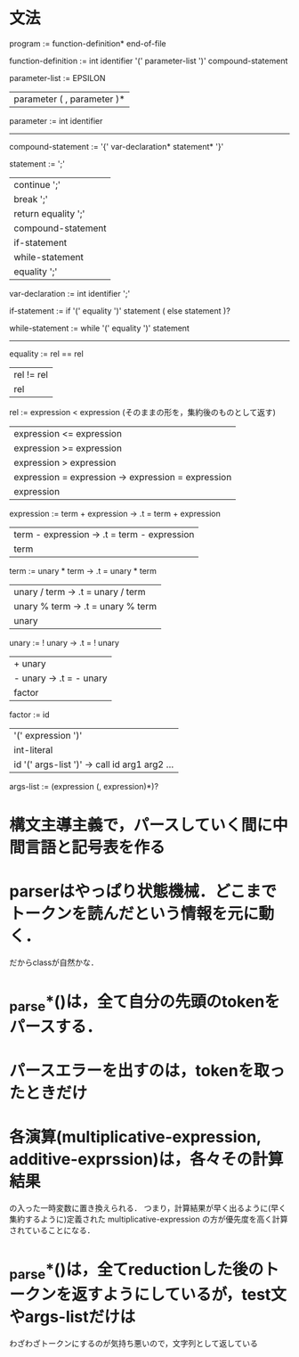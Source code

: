 * 文法
program :=
function-definition* end-of-file

# definition :=
#   function-definition

function-definition :=
  int identifier '(' parameter-list ')' compound-statement

parameter-list :=
    EPSILON
  | parameter ( , parameter )*

parameter :=
  int identifier

# type-expression :=
#   int 

----------------------------------------------
compound-statement :=
  '{' var-declaration* statement* '}'

statement :=
    ';'
  | continue ';'
  | break ';'
  | return equality ';'
  | compound-statement
  | if-statement
  | while-statement
  | equality ';'

var-declaration :=
  int identifier ';'

if-statement :=
  if '(' equality ')' statement ( else statement )?

while-statement :=
  while '(' equality ')' statement

----------------------------------------------

equality :=
         rel == rel
         | rel != rel
         | rel

rel :=
    expression < expression  (そのままの形を，集約後のものとして返す)
    | expression <= expression
    | expression >= expression
    | expression > expression
    | expression = expression  -> expression = expression
    | expression

expression :=
     term + expression  -> .t = term + expression
     | term - expression  -> .t = term - expression
     | term

term :=
     unary * term  -> .t = unary * term
     | unary / term  -> .t = unary / term
     | unary % term  -> .t = unary % term
     | unary

unary :=
      ! unary  ->  .t = ! unary
      | + unary
      | - unary  ->  .t = - unary
      | factor

factor :=
       id
       | '(' expression ')'
       | int-literal
       | id '(' args-list ')'  ->  call id arg1 arg2 ...

args-list :=
          (expression (, expression)*)?


* 構文主導主義で，パースしていく間に中間言語と記号表を作る
* parserはやっぱり状態機械．どこまでトークンを読んだという情報を元に動く．
  だからclassが自然かな．
* _parse*()は，全て自分の先頭のtokenをパースする．
* パースエラーを出すのは，tokenを取ったときだけ
* 各演算(multiplicative-expression, additive-exprssion)は，各々その計算結果
  の入った一時変数に置き換えられる．
  つまり，計算結果が早く出るように(早く集約するように)定義された
  multiplicative-expression
  の方が優先度を高く計算されていることになる．
* _parse*()は，全てreductionした後のトークンを返すようにしているが，test文やargs-listだけは
  わざわざトークンにするのが気持ち悪いので，文字列として返している
